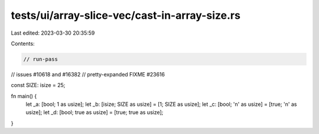 tests/ui/array-slice-vec/cast-in-array-size.rs
==============================================

Last edited: 2023-03-30 20:35:59

Contents:

.. code-block:: rs

    // run-pass


// issues #10618 and #16382
// pretty-expanded FIXME #23616

const SIZE: isize = 25;

fn main() {
    let _a: [bool; 1 as usize];
    let _b: [isize; SIZE as usize] = [1; SIZE as usize];
    let _c: [bool; '\n' as usize] = [true; '\n' as usize];
    let _d: [bool; true as usize] = [true; true as usize];
}


